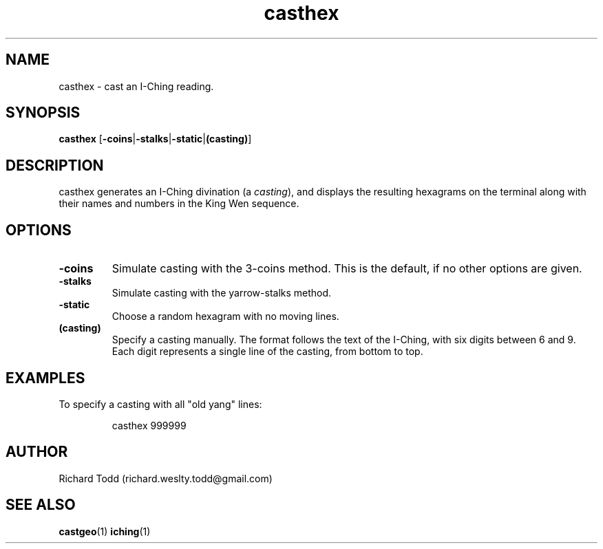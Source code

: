 .TH casthex "1" "11 February 2017" "" "Utility"

.SH NAME
casthex \- cast an I-Ching reading.

.SH SYNOPSIS
.BR casthex " [" \-coins | \-stalks | \-static | (casting) ]

.SH DESCRIPTION
casthex generates an I-Ching divination (a 
.IR casting "), "
and displays the resulting hexagrams on the terminal along
with their names and numbers in the King Wen sequence.

.SH OPTIONS
.TP
.B \-coins
Simulate casting with the 3-coins method. This is the default, if no other options are given.
.TP
.B \-stalks
Simulate casting with the yarrow-stalks method. 
.TP
.B \-static
Choose a random hexagram with no moving lines.
.TP
.B (casting)
Specify a casting manually.  The format follows the text of the I-Ching, with 
six digits between 6 and 9.  Each digit represents a single line of the 
casting, from bottom to top.  

.SH EXAMPLES
To specify a casting with all "old yang" lines:
.PP
.nf
.RS
casthex 999999 
.RE
.fi

.SH AUTHOR
Richard Todd (richard.weslty.todd@gmail.com)

.SH "SEE ALSO"
.BR castgeo (1)
.BR iching (1)


